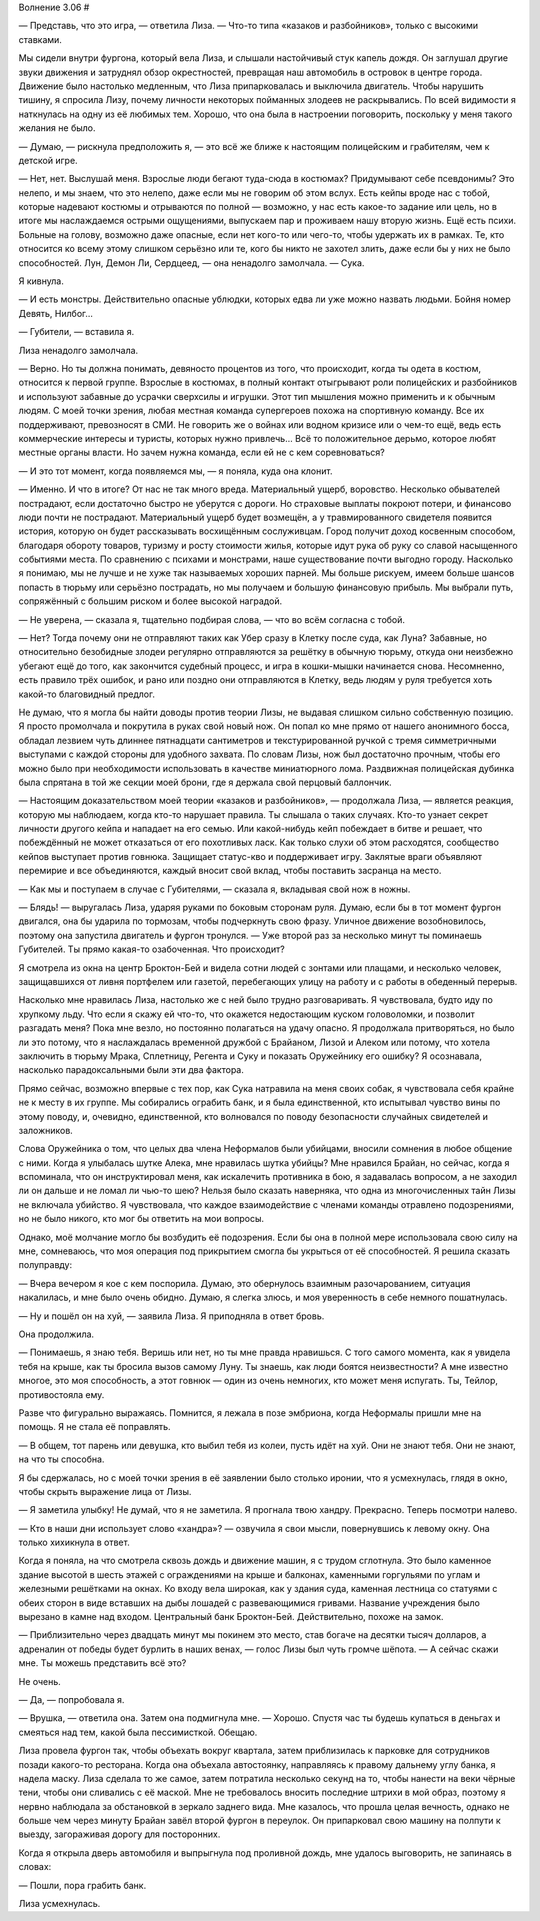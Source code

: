 ﻿Волнение 3.06
#



— Представь, что это игра, — ответила Лиза. — Что-то типа «казаков и разбойников», только с высокими ставками.

Мы сидели внутри фургона, который вела Лиза, и слышали настойчивый стук капель дождя. Он заглушал другие звуки движения и затруднял обзор окрестностей, превращая наш автомобиль в островок в центре города. Движение было настолько медленным, что Лиза припарковалась и выключила двигатель. Чтобы нарушить тишину, я спросила Лизу, почему личности некоторых пойманных злодеев не раскрывались. По всей видимости я наткнулась на одну из её любимых тем. Хорошо, что она была в настроении поговорить, поскольку у меня такого желания не было.

— Думаю, — рискнула предположить я, — это всё же ближе к настоящим полицейским и грабителям, чем к детской игре.

— Нет, нет. Выслушай меня. Взрослые люди бегают туда-сюда в костюмах? Придумывают себе псевдонимы? Это нелепо, и мы знаем, что это нелепо, даже если мы не говорим об этом вслух. Есть кейпы вроде нас с тобой, которые надевают костюмы и отрываются по полной — возможно, у нас есть какое-то задание или цель, но в итоге мы наслаждаемся острыми ощущениями, выпускаем пар и проживаем нашу вторую жизнь. Ещё есть психи. Больные на голову, возможно даже опасные, если нет кого-то или чего-то, чтобы удержать их в рамках. Те, кто относится ко всему этому слишком серьёзно или те, кого бы никто не захотел злить, даже если бы у них не было способностей. Лун, Демон Ли, Сердцеед, — она ненадолго замолчала. — Сука.

Я кивнула.

— И есть монстры. Действительно опасные ублюдки, которых едва ли уже можно назвать людьми. Бойня номер Девять, Нилбог...

— Губители, — вставила я.

Лиза ненадолго замолчала.

— Верно. Но ты должна понимать, девяносто процентов из того, что происходит, когда ты одета в костюм, относится к первой группе. Взрослые в костюмах, в полный контакт отыгрывают роли полицейских и разбойников и используют забавные до усрачки сверхсилы и игрушки. Этот тип мышления можно применить и к обычным людям. С моей точки зрения, любая местная команда супергероев похожа на спортивную команду. Все их поддерживают, превозносят в СМИ. Не говорить же о войнах или водном кризисе или о чем-то ещё, ведь есть коммерческие интересы и туристы, которых нужно привлечь... Всё то положительное дерьмо, которое любят местные органы власти. Но зачем нужна команда, если ей не с кем соревноваться?

— И это тот момент, когда появляемся мы, — я поняла, куда она клонит.

— Именно. И что в итоге? От нас не так много вреда. Материальный ущерб, воровство. Несколько обывателей пострадают, если достаточно быстро не уберутся с дороги. Но страховые выплаты покроют потери, и финансово люди почти не пострадают. Материальный ущерб будет возмещён, а у травмированного свидетеля появится история, которую он будет рассказывать восхищённым сослуживцам. Город получит доход косвенным способом, благодаря обороту товаров, туризму и росту стоимости жилья, которые идут рука об руку со славой насыщенного событиями места. По сравнению с психами и монстрами, наше существование почти выгодно городу. Насколько я понимаю, мы не лучше и не хуже так называемых хороших парней. Мы больше рискуем, имеем больше шансов попасть в тюрьму или серьёзно пострадать, но мы получаем и большую финансовую прибыль. Мы выбрали путь, сопряжённый с большим риском и более высокой наградой.

— Не уверена, — сказала я, тщательно подбирая слова, — что во всём согласна с тобой.

— Нет? Тогда почему они не отправляют таких как Убер сразу в Клетку после суда, как Луна? Забавные, но относительно безобидные злодеи регулярно отправляются за решётку в обычную тюрьму, откуда они неизбежно убегают ещё до того, как закончится судебный процесс, и игра в кошки-мышки начинается снова. Несомненно, есть правило трёх ошибок, и рано или поздно они отправляются в Клетку, ведь людям у руля требуется хоть какой-то благовидный предлог.

Не думаю, что я могла бы найти доводы против теории Лизы, не выдавая слишком сильно собственную позицию. Я просто промолчала и покрутила в руках свой новый нож. Он попал ко мне прямо от нашего анонимного босса, обладал лезвием чуть длиннее пятнадцати сантиметров и текстурированной ручкой с тремя симметричными выступами с каждой стороны для удобного захвата. По словам Лизы, нож был достаточно прочным, чтобы его можно было при необходимости использовать в качестве миниатюрного лома. Раздвижная полицейская дубинка была спрятана в той же секции моей брони, где я держала свой перцовый баллончик.

— Настоящим доказательством моей теории «казаков и разбойников», — продолжала Лиза, — является реакция, которую мы наблюдаем, когда кто-то нарушает правила. Ты слышала о таких случаях. Кто-то узнает секрет личности другого кейпа и нападает на его семью. Или какой-нибудь кейп побеждает в битве и решает, что побеждённый не может отказаться от его похотливых ласк. Как только слухи об этом расходятся, сообщество кейпов выступает против говнюка. Защищает статус-кво и поддерживает игру. Заклятые враги объявляют перемирие и все объединяются, каждый вносит свой вклад, чтобы поставить засранца на место.

— Как мы и поступаем в случае с Губителями, — сказала я, вкладывая свой нож в ножны.

— Блядь! — выругалась Лиза, ударяя руками по боковым сторонам руля. Думаю, если бы в тот момент фургон двигался, она бы ударила по тормозам, чтобы подчеркнуть свою фразу. Уличное движение возобновилось, поэтому она запустила двигатель и фургон тронулся. — Уже второй раз за несколько минут ты поминаешь Губителей. Ты прямо какая-то озабоченная. Что происходит?

Я смотрела из окна на центр Броктон-Бей и видела сотни людей с зонтами или плащами, и несколько человек, защищавшихся от ливня портфелем или газетой, перебегающих улицу на работу и с работы в обеденный перерыв.

Насколько мне нравилась Лиза, настолько же с ней было трудно разговаривать. Я чувствовала, будто иду по хрупкому льду. Что если я скажу ей что-то, что окажется недостающим куском головоломки, и позволит разгадать меня? Пока мне везло, но постоянно полагаться на удачу опасно. Я продолжала притворяться, но было ли это потому, что я наслаждалась временной дружбой с Брайаном, Лизой и Алеком или потому, что хотела заключить в тюрьму Мрака, Сплетницу, Регента и Суку и показать Оружейнику его ошибку? Я осознавала, насколько парадоксальными были эти два фактора.

Прямо сейчас, возможно впервые с тех пор, как Сука натравила на меня своих собак, я чувствовала себя крайне не к месту в их группе. Мы собирались ограбить банк, и я была единственной, кто испытывал чувство вины по этому поводу, и, очевидно, единственной, кто волновался по поводу безопасности случайных свидетелей и заложников. 

Слова Оружейника о том, что целых два члена Неформалов были убийцами, вносили сомнения в любое общение с ними. Когда я улыбалась шутке Алека, мне нравилась шутка убийцы? Мне нравился Брайан, но сейчас, когда я вспоминала, что он инструктировал меня, как искалечить противника в бою, я задавалась вопросом, а не заходил ли он дальше и не ломал ли чью-то шею? Нельзя было сказать наверняка, что одна из многочисленных тайн Лизы не включала убийство. Я чувствовала, что каждое взаимодействие с членами команды отравлено подозрениями, но не было никого, кто мог бы ответить на мои вопросы.

Однако, моё молчание могло бы возбудить её подозрения. Если бы она в полной мере использовала свою силу на мне, сомневаюсь, что моя операция под прикрытием смогла бы укрыться от её способностей. Я решила сказать полуправду:

— Вчера вечером я кое с кем поспорила. Думаю, это обернулось взаимным разочарованием, ситуация накалилась, и мне было очень обидно. Думаю, я слегка злюсь, и моя уверенность в себе немного пошатнулась.

— Ну и пошёл он на хуй, — заявила Лиза. Я приподняла в ответ бровь.

Она продолжила.

— Понимаешь, я знаю тебя. Веришь или нет, но ты мне правда нравишься. С того самого момента, как я увидела тебя на крыше, как ты бросила вызов самому Луну. Ты знаешь, как люди боятся неизвестности? А мне известно многое, это моя способность, а этот говнюк — один из очень немногих, кто может меня испугать. Ты, Тейлор, противостояла ему.

Разве что фигурально выражаясь. Помнится, я лежала в позе эмбриона, когда Неформалы пришли мне на помощь. Я не стала её поправлять.

— В общем, тот парень или девушка, кто выбил тебя из колеи, пусть идёт на хуй. Они не знают тебя. Они не знают, на что ты способна.

Я бы сдержалась, но с моей точки зрения в её заявлении было столько иронии, что я усмехнулась, глядя в окно, чтобы скрыть выражение лица от Лизы.

— Я заметила улыбку! Не думай, что я не заметила. Я прогнала твою хандру. Прекрасно. Теперь посмотри налево.

— Кто в наши дни использует слово «хандра»? — озвучила я свои мысли, повернувшись к левому окну. Она только хихикнула в ответ.

Когда я поняла, на что смотрела сквозь дождь и движение машин, я с трудом сглотнула. Это было каменное здание высотой в шесть этажей с ограждениями на крыше и балконах, каменными горгульями по углам и железными решётками на окнах. Ко входу вела широкая, как у здания суда, каменная лестница со статуями с обеих сторон в виде вставших на дыбы лошадей с развевающимися гривами. Название учреждения было вырезано в камне над входом. Центральный банк Броктон-Бей. Действительно, похоже на замок.

— Приблизительно через двадцать минут мы покинем это место, став богаче на десятки тысяч долларов, а адреналин от победы будет бурлить в наших венах, — голос Лизы был чуть громче шёпота. — А сейчас скажи мне. Ты можешь представить всё это?

Не очень.

— Да, — попробовала я.

— Врушка, — ответила она. Затем она подмигнула мне. — Хорошо. Спустя час ты будешь купаться в деньгах и смеяться над тем, какой была пессимисткой. Обещаю.

Лиза провела фургон так, чтобы объехать вокруг квартала, затем приблизилась к парковке для сотрудников позади какого-то ресторана. Когда она объехала автостоянку, направляясь к правому дальнему углу банка, я надела маску. Лиза сделала то же самое, затем потратила несколько секунд на то, чтобы нанести на веки чёрные тени, чтобы они сливались с её маской. Мне не требовалось вносить последние штрихи в мой образ, поэтому я нервно наблюдала за обстановкой в зеркало заднего вида. Мне казалось, что прошла целая вечность, однако не больше чем через минуту Брайан завёл второй фургон в переулок. Он припарковал свою машину на полпути к выезду, загораживая дорогу для посторонних.

Когда я открыла дверь автомобиля и выпрыгнула под проливной дождь, мне удалось выговорить, не запинаясь в словах:

— Пошли, пора грабить банк.

Лиза усмехнулась.